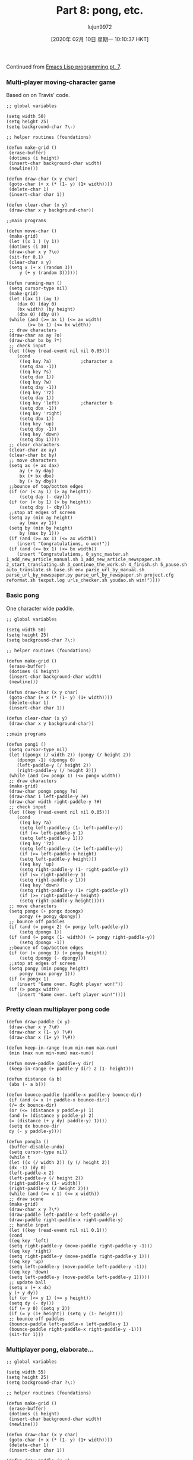 #+TITLE: Part 8: pong, etc.
#+URL: http://dantorop.info/project/emacs-animation/lisp8.html
#+AUTHOR: lujun9972
#+TAGS: raw
#+DATE: [2020年 02月 10日 星期一 10:10:37 HKT]
#+LANGUAGE:  zh-CN
#+OPTIONS:  H:6 num:nil toc:t \n:nil ::t |:t ^:nil -:nil f:t *:t <:nil
Continued from [[/project/emacs-animation/lisp7.html][Emacs Lisp programming pt. 7]].

*** Multi-player moving-character game
    :PROPERTIES:
    :CUSTOM_ID: multi-player-moving-character-game
    :END:

Based on on Travis' code.

#+BEGIN_EXAMPLE
  ;; global variables 

  (setq width 50)
  (setq height 25)
  (setq background-char ?\-)

  ;; helper routines (foundations)

  (defun make-grid ()
   (erase-buffer)
   (dotimes (i height)
   (insert-char background-char width)
   (newline)))

  (defun draw-char (x y char)
   (goto-char (+ x (* (1- y) (1+ width))))
   (delete-char 1)
   (insert-char char 1))

  (defun clear-char (x y)
   (draw-char x y background-char))

  ;;main programs

  (defun move-char ()
   (make-grid)
   (let ((x 1 ) (y 1))
   (dotimes (i 30)
   (draw-char x y ?\o)
   (sit-for 0.1)
   (clear-char x y)
   (setq x (+ x (random 3))
       y (+ y (random 3))))))

  (defun running-man ()
   (setq cursor-type nil)
   (make-grid)
   (let ((ax 1) (ay 1)
      (dax 0) (day 0)
      (bx width) (by height)
      (dbx 0) (dby 0))
   (while (and (>= ax 1) (<= ax width)
          (>= bx 1) (<= bx width))
   ;; draw characters
   (draw-char ax ay ?o)
   (draw-char bx by ?*)
   ;; check input
   (let ((key (read-event nil nil 0.05)))
      (cond 
       ((eq key ?a)           ;character a
       (setq dax -1))
       ((eq key ?s)
       (setq dax 1))
       ((eq key ?w)
       (setq day -1))
       ((eq key '?z)
       (setq day 1))
       ((eq key 'left)        ;character b
       (setq dbx -1))
       ((eq key 'right)
       (setq dbx 1))
       ((eq key 'up)
       (setq dby -1))
       ((eq key 'down)
       (setq dby 1))))
   ;; clear characters
   (clear-char ax ay)
   (clear-char bx by)
   ;; move characters
   (setq ax (+ ax dax)
       ay (+ ay day)
       bx (+ bx dbx)
       by (+ by dby))
   ;;bounce of top/bottom edges
   (if (or (< ay 1) (> ay height))
       (setq day (- day)))
   (if (or (< by 1) (> by height))
       (setq dby (- dby)))
   ;;stop at edges of screen
   (setq ay (min ay height)
       ay (max ay 1))
   (setq by (min by height)
       by (max by 1)))
   (if (and (>= ax 1) (<= ax width))
      (insert "Congratulations, o won!"))
   (if (and (>= bx 1) (<= bx width))
      (insert "Congratulations, 0_sync_master.sh 1_add_new_article_manual.sh 1_add_new_article_newspaper.sh 2_start_translating.sh 3_continue_the_work.sh 4_finish.sh 5_pause.sh auto_translate.sh base.sh env parse_url_by_manual.sh parse_url_by_newspaper.py parse_url_by_newspaper.sh project.cfg reformat.sh texput.log urls_checker.sh youdao.sh win!"))))
#+END_EXAMPLE

*** Basic pong
    :PROPERTIES:
    :CUSTOM_ID: basic-pong
    :END:

One character wide paddle.

#+BEGIN_EXAMPLE
  ;; global variables 

  (setq width 50)
  (setq height 25)
  (setq background-char ?\:)

  ;; helper routines (foundations)

  (defun make-grid ()
   (erase-buffer)
   (dotimes (i height)
   (insert-char background-char width)
   (newline)))

  (defun draw-char (x y char)
   (goto-char (+ x (* (1- y) (1+ width))))
   (delete-char 1)
   (insert-char char 1))

  (defun clear-char (x y)
   (draw-char x y background-char))

  ;;main programs

  (defun pong1 ()
   (setq cursor-type nil)
   (let ((pongx (/ width 2)) (pongy (/ height 2))
      (dpongx -1) (dpongy 0)
      (left-paddle-y (/ height 2))
      (right-paddle-y (/ height 2)))
   (while (and (>= pongx 1) (<= pongx width))
   ;; draw characters
   (make-grid)
   (draw-char pongx pongy ?o)
   (draw-char 1 left-paddle-y ?#)
   (draw-char width right-paddle-y ?#)
   ;; check input
   (let ((key (read-event nil nil 0.05)))
      (cond 
       ((eq key ?a)
       (setq left-paddle-y (1- left-paddle-y))
       (if (<= left-paddle-y 1)
       (setq left-paddle-y 1)))
       ((eq key '?z)
       (setq left-paddle-y (1+ left-paddle-y))
       (if (>= left-paddle-y height)
       (setq left-paddle-y height)))
       ((eq key 'up)
       (setq right-paddle-y (1- right-paddle-y))
       (if (<= right-paddle-y 1)
       (setq right-paddle-y 1)))
       ((eq key 'down)
       (setq right-paddle-y (1+ right-paddle-y))
       (if (>= right-paddle-y height)
       (setq right-paddle-y height)))))
   ;; move characters
   (setq pongx (+ pongx dpongx)
       pongy (+ pongy dpongy))
   ;; bounce off paddles
   (if (and (= pongx 2) (= pongy left-paddle-y))
       (setq dpongx 1))
   (if (and (= pongx (1- width)) (= pongy right-paddle-y))
       (setq dpongx -1))
   ;;bounce of top/bottom edges
   (if (or (< pongy 1) (> pongy height))
       (setq dpongy (- dpongy)))
   ;;stop at edges of screen
   (setq pongy (min pongy height)
       pongy (max pongy 1)))
   (if (< pongx 1)
      (insert "Game over. Right player won!"))
   (if (> pongx width)
      (insert "Game over. Left player win!"))))
#+END_EXAMPLE

*** Pretty clean multiplayer pong code
    :PROPERTIES:
    :CUSTOM_ID: pretty-clean-multiplayer-pong-code
    :END:

#+BEGIN_EXAMPLE
  (defun draw-paddle (x y)
   (draw-char x y ?\#)
   (draw-char x (1- y) ?\#)
   (draw-char x (1+ y) ?\#))

  (defun keep-in-range (num min-num max-num)
   (min (max num min-num) max-num))

  (defun move-paddle (paddle-y dir)
   (keep-in-range (+ paddle-y dir) 2 (1- height)))

  (defun distance (a b)
   (abs (- a b)))

  (defun bounce-paddle (paddle-x paddle-y bounce-dir)
   (if (and (= x (+ paddle-x bounce-dir))
   (/= dx bounce-dir)
   (or (<= (distance y paddle-y) 1)
   (and (= (distance y paddle-y) 2)
   (= (distance (+ y dy) paddle-y) 1))))
   (setq dx bounce-dir
   dy (- y paddle-y))))

  (defun pong3a ()
   (buffer-disable-undo)
   (setq cursor-type nil)
   (while t
   (let ((x (/ width 2)) (y (/ height 2))
   (dx -1) (dy 0)
   (left-paddle-x 2)
   (left-paddle-y (/ height 2))
   (right-paddle-x (1- width))
   (right-paddle-y (/ height 2)))
   (while (and (>= x 1) (<= x width))
   ;; draw scene
   (make-grid)
   (draw-char x y ?\*)
   (draw-paddle left-paddle-x left-paddle-y)
   (draw-paddle right-paddle-x right-paddle-y)
   ;; handle input
   (let ((key (read-event nil nil 0.1)))
   (cond
   ((eq key 'left)
   (setq right-paddle-y (move-paddle right-paddle-y -1)))
   ((eq key 'right)
   (setq right-paddle-y (move-paddle right-paddle-y 1)))
   ((eq key 'up)
   (setq left-paddle-y (move-paddle left-paddle-y -1)))
   ((eq key 'down)
   (setq left-paddle-y (move-paddle left-paddle-y 1)))))
   ;; update ball
   (setq x (+ x dx)
   y (+ y dy))
   (if (or (<= y 1) (>= y height))
   (setq dy (- dy)))
   (if (= y 0) (setq y 2))
   (if (= y (1+ height)) (setq y (1- height)))
   ;; bounce off paddles
   (bounce-paddle left-paddle-x left-paddle-y 1)
   (bounce-paddle right-paddle-x right-paddle-y -1)))
   (sit-for 1)))
#+END_EXAMPLE

*** Multiplayer pong, elaborate...
    :PROPERTIES:
    :CUSTOM_ID: multiplayer-pong-elaborate
    :END:

#+BEGIN_EXAMPLE
  ;; global variables 

  (setq width 55)
  (setq height 25)
  (setq background-char ?\:)

  ;; helper routines (foundations)

  (defun make-grid ()
   (erase-buffer)
   (dotimes (i height)
   (insert-char background-char width)
   (newline)))

  (defun draw-char (x y char)
   (goto-char (+ x (* (1- y) (1+ width))))
   (delete-char 1)
   (insert-char char 1))

  (defun draw-paddle (x y)
   (draw-char x y ?#)
   (draw-char x (1- y) ?#)
   (draw-char x (1+ y) ?#))

  (defun distance (a b)
   (abs (- a b)))

  (defun clamp (num min-num max-num)
   (min (max num min-num) max-num))

  (defun move-paddle (paddle-y dir)
   (clamp (+ paddle-y dir) 2 (1- height)))

  ;;main programs

  (defun pong3 ()
   (setq cursor-type nil)
   (let ((pongx (/ width 2)) (pongy (/ height 2))
      (dpongx -1) (dpongy 0)
      (left-paddle-y (/ height 2))
      (d-left-paddle 0)
      (right-paddle-y (/ height 2))
      (d-right-paddle 0))
   (while (and (>= pongx 1) (<= pongx width))
   ;; draw characters
   (make-grid)
   (draw-char pongx pongy ?O)
   (draw-paddle 1 left-paddle-y)
   (draw-paddle width right-paddle-y)
   ;; check input
   (let ((key (read-event nil nil 0.05)))
      (cond 
       ((eq key ?q) (setq d-left-paddle -1))
       ((eq key ?a) (setq d-left-paddle 0))
       ((eq key ?z) (setq d-left-paddle 1))
       ((eq key ?p) (setq d-right-paddle -1))
       ((eq key ?\;) (setq d-right-paddle 0))
       ((eq key ?/) (setq d-right-paddle 1))))
   ;; update pong & paddles
   (setq pongx (+ pongx dpongx)
       pongy (+ pongy dpongy))
   (setq left-paddle-y
       (move-paddle left-paddle-y d-left-paddle))
   (setq right-paddle-y
       (move-paddle right-paddle-y d-right-paddle))
   ;; bounce off paddles
   (if (and (= pongx 2)
       (<= (distance pongy left-paddle-y) 1))
       (setq dpongx 1
          dpongy (- pongy left-paddle-y)))
   (if (and (= pongx (1- width))
       (<= (distance pongy right-paddle-y) 1))
       (setq dpongx -1
          dpongy (- pongy right-paddle-y)))
   ;;bounce of top/bottom edges
   (if (or (< pongy 1) (> pongy height))
       (setq dpongy (- dpongy)))
   ;;stop at edges of screen
   (setq pongy (min pongy height)
       pongy (max pongy 1)))
   (if (< pongx 1)
      (insert "Game over. Right player won!"))
   (if (> pongx width)
      (insert "Game over. Left player win!"))))
#+END_EXAMPLE

*** Pong against the computer
    :PROPERTIES:
    :CUSTOM_ID: pong-against-the-computer
    :END:

#+BEGIN_EXAMPLE
  ;; global variables 

  (setq width 55)
  (setq height 25)
  (setq background-char ?\:)

  ;; helper routines (foundations)

  (defun make-grid ()
   (erase-buffer)
   (dotimes (i height)
   (insert-char background-char width)
   (newline)))

  (defun draw-char (x y char)
   (goto-char (+ x (* (1- y) (1+ width))))
   (delete-char 1)
   (insert-char char 1))

  (defun draw-score ()
   (goto-char (point-max))
   (newline)
   (newline)
   (insert (format "Your score: %d Emacs score: %d"
           score-player-1 score-player-2)))

  (defun draw-paddle (x y)
   (draw-char x y ?#)
   (draw-char x (1- y) ?#)
   (draw-char x (- y 2) ?#)
   (draw-char x (1+ y) ?#)
   (draw-char x (+ y 2) ?#))

  (defun distance (a b)
   (abs (- a b)))

  (defun clamp (num min-num max-num)
   (min (max num min-num) max-num))

  (defun move-paddle (paddle-y dir)
   (clamp (+ paddle-y dir) 3 (- height 2)))

  ;; actual game

  (defun pong-game ()
   (let ((pongx (/ width 2)) (pongy (/ height 2))
      (dpongx -1) (dpongy 0)
      (left-paddle-y (/ height 2))
      (d-left-paddle 0)
      (right-paddle-y (/ height 2))
      (d-right-paddle 0))
   (while (and (>= pongx 1) (<= pongx width))
   ;; draw characters
   (make-grid)
   (draw-char pongx pongy ?O)
   (draw-paddle 1 (round left-paddle-y))
   (draw-paddle width (round right-paddle-y))
   (draw-score)
   ;; check input
   (let ((key (read-event nil nil 0.05)))
      (cond 
       ((eq key ?q) (setq d-left-paddle -0.7))
       ((eq key ?a) (setq d-left-paddle 0))
       ((eq key ?z) (setq d-left-paddle 0.7))))
   ;; computer opponent
   (cond
   ((> right-paddle-y pongy)
      (setq d-right-paddle -0.9))
   ((< right-paddle-y pongy)
      (setq d-right-paddle 0.9))
   (t
      (setq d-right-paddle 0)))
   ;; update pong & paddles
   (setq pongx (+ pongx dpongx)
       pongy (+ pongy dpongy))
   (setq left-paddle-y
       (move-paddle left-paddle-y d-left-paddle))
   (setq right-paddle-y
       (move-paddle right-paddle-y d-right-paddle))
   ;; bounce off paddles
   (if (and (= pongx 2)
       (<= (distance pongy (round left-paddle-y)) 2))
       (setq dpongx 1
          dpongy (- pongy (round left-paddle-y))))
   (if (and (= pongx (1- width))
       (<= (distance pongy (round right-paddle-y)) 2))
       (setq dpongx -1
          dpongy (- pongy (round right-paddle-y))))
   ;;bounce of top/bottom edges
   (if (or (< pongy 1) (> pongy height))
       (setq dpongy (- dpongy)))
   ;;stop at edges of screen
   (setq pongy (min pongy height)
       pongy (max pongy 1)))
   (if (< pongx 1) 2 1)))

  ;;main program

  (defun pong5 ()
   (pop-to-buffer "pong-game")
   (setq cursor-type nil)
   (buffer-disable-undo)
   (let ((score-player-1 0)
      (score-player-2 0))
   (while t
   (let ((winner (pong-game)))
      (if (= winner 1)
       (setq score-player-1 (1+ score-player-1)))
      (if (= winner 2)
       (setq score-player-2 (1+ score-player-2))))
   (sit-for 1))))
#+END_EXAMPLE

*** Tools for drawing colored stripes
    :PROPERTIES:
    :CUSTOM_ID: tools-for-drawing-colored-stripes
    :END:

#+BEGIN_EXAMPLE
  ;; global variables

  (setq bkgd-width 40
   bkgd-height 25
   bkgd-char ?\.
   stripe-char ?\s)

  ;; helper routines

  (defun make-grid ()
   (erase-buffer)
   (dotimes (i bkgd-height)
   (insert-char bkgd-char bkgd-width)
   (newline)))

  (defun gotoxy (x y)
   (goto-char (+ x (* (1- y) (1+ bkgd-width)))))

  (defun draw-a-stripe (x y width color)
   (gotoxy x y)
   (let ((actual-width (min width
               (1+ (- bkgd-width x)))))
   (delete-char actual-width)
   (insert (propertize (make-string actual-width stripe-char)
              'face `(:background ,color)))))

  ;; main program

  (defun stripe-drawing ()
   (dotimes (i 100)
   (make-grid)
   (dotimes (j 10)
   (draw-a-stripe j j j "green"))
   (sit-for 0.1)
   (dotimes (j 20)
   (draw-a-stripe (+ j 5) (+ j 3) j "orange"))
   (sit-for 0.1)))
#+END_EXAMPLE

Continued in [[/project/emacs-animation/lisp9.html][Emacs Lisp programming pt. 9]].
